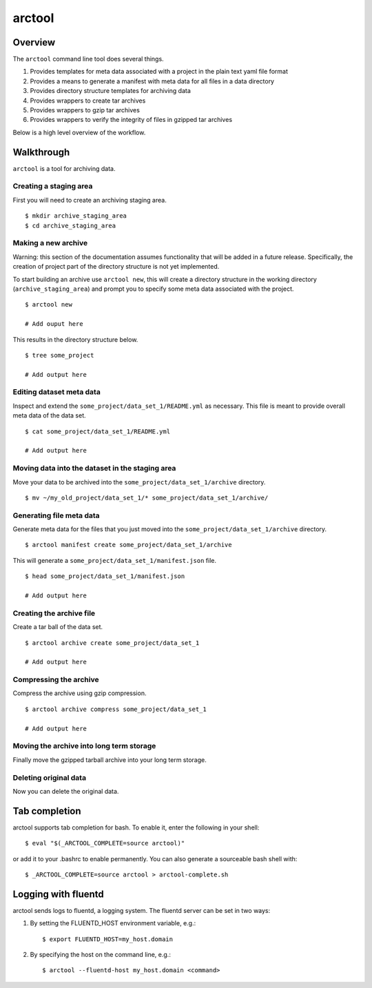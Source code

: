 arctool
-------

Overview
~~~~~~~~

The ``arctool`` command line tool does several things.

1. Provides templates for meta data associated with a project in the plain
   text yaml file format
2. Provides a means to generate a manifest with meta data for all files in
   a data directory
3. Provides directory structure templates for archiving data
4. Provides wrappers to create tar archives
5. Provides wrappers to gzip tar archives
6. Provides wrappers to verify the integrity of files in gzipped tar archives

Below is a high level overview of the workflow.

.. image:: images/arctool_workflow.png



Walkthrough
~~~~~~~~~~~

``arctool`` is a tool for archiving data.

Creating a staging area
^^^^^^^^^^^^^^^^^^^^^^^

First you will need to create an archiving staging area.

::

    $ mkdir archive_staging_area
    $ cd archive_staging_area

Making a new archive
^^^^^^^^^^^^^^^^^^^^

Warning: this section of the documentation assumes functionality that will be
added in a future release. Specifically, the creation of project part of the 
directory structure is not yet implemented.

To start building an archive use ``arctool new``, this will create a directory structure
in the working directory (``archive_staging_area``) and prompt you to specify some meta
data associated with the project.

::

    $ arctool new

    # Add ouput here

This results in the directory structure below.

::

    $ tree some_project

    # Add output here

Editing dataset meta data
^^^^^^^^^^^^^^^^^^^^^^^^^

Inspect and extend the ``some_project/data_set_1/README.yml`` as necessary.
This file is meant to provide overall meta data of the data set.

::

    $ cat some_project/data_set_1/README.yml

    # Add output here

Moving data into the dataset in the staging area
^^^^^^^^^^^^^^^^^^^^^^^^^^^^^^^^^^^^^^^^^^^^^^^^

Move your data to be archived into the ``some_project/data_set_1/archive``
directory.

::

    $ mv ~/my_old_project/data_set_1/* some_project/data_set_1/archive/

Generating file meta data
^^^^^^^^^^^^^^^^^^^^^^^^^

Generate meta data for the files that you just moved into the
``some_project/data_set_1/archive`` directory.

::

    $ arctool manifest create some_project/data_set_1/archive

This will generate a ``some_project/data_set_1/manifest.json`` file.

::

    $ head some_project/data_set_1/manifest.json

    # Add output here

Creating the archive file
^^^^^^^^^^^^^^^^^^^^^^^^^

Create a tar ball of the data set.

::

    $ arctool archive create some_project/data_set_1

    # Add output here

Compressing the archive
^^^^^^^^^^^^^^^^^^^^^^^

Compress the archive using gzip compression.

::

    $ arctool archive compress some_project/data_set_1

    # Add output here

Moving the archive into long term storage
^^^^^^^^^^^^^^^^^^^^^^^^^^^^^^^^^^^^^^^^^

Finally move the gzipped tarball archive into your long term storage.

Deleting original data
^^^^^^^^^^^^^^^^^^^^^^

Now you can delete the original data.


Tab completion
~~~~~~~~~~~~~~

arctool supports tab completion for bash. To enable it, enter the following in your shell:

::

    $ eval "$(_ARCTOOL_COMPLETE=source arctool)"

or add it to your .bashrc to enable permanently. You can also generate a sourceable bash shell with:

::

    $ _ARCTOOL_COMPLETE=source arctool > arctool-complete.sh

Logging with fluentd
~~~~~~~~~~~~~~~~~~~~

arctool sends logs to fluentd, a logging system. The fluentd server can be set
in two ways:

1. By setting the FLUENTD_HOST environment variable, e.g.:

   ::

       $ export FLUENTD_HOST=my_host.domain

2. By specifying the host on the command line, e.g.:

   ::

       $ arctool --fluentd-host my_host.domain <command>
